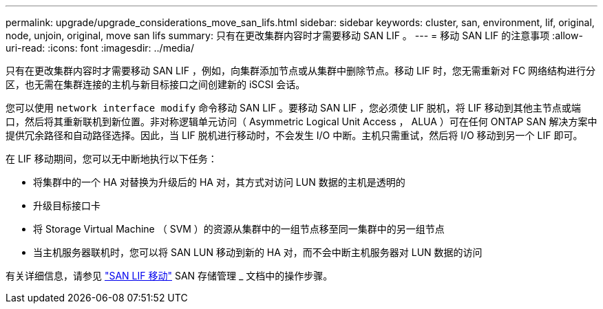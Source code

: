 ---
permalink: upgrade/upgrade_considerations_move_san_lifs.html 
sidebar: sidebar 
keywords: cluster, san, environment, lif, original, node, unjoin, original, move san lifs 
summary: 只有在更改集群内容时才需要移动 SAN LIF 。 
---
= 移动 SAN LIF 的注意事项
:allow-uri-read: 
:icons: font
:imagesdir: ../media/


[role="lead"]
只有在更改集群内容时才需要移动 SAN LIF ，例如，向集群添加节点或从集群中删除节点。移动 LIF 时，您无需重新对 FC 网络结构进行分区，也无需在集群连接的主机与新目标接口之间创建新的 iSCSI 会话。

您可以使用 `network interface modify` 命令移动 SAN LIF 。要移动 SAN LIF ，您必须使 LIF 脱机，将 LIF 移动到其他主节点或端口，然后将其重新联机到新位置。非对称逻辑单元访问（ Asymmetric Logical Unit Access ， ALUA ）可在任何 ONTAP SAN 解决方案中提供冗余路径和自动路径选择。因此，当 LIF 脱机进行移动时，不会发生 I/O 中断。主机只需重试，然后将 I/O 移动到另一个 LIF 即可。

在 LIF 移动期间，您可以无中断地执行以下任务：

* 将集群中的一个 HA 对替换为升级后的 HA 对，其方式对访问 LUN 数据的主机是透明的
* 升级目标接口卡
* 将 Storage Virtual Machine （ SVM ）的资源从集群中的一组节点移至同一集群中的另一组节点
* 当主机服务器联机时，您可以将 SAN LUN 移动到新的 HA 对，而不会中断主机服务器对 LUN 数据的访问


有关详细信息，请参见 https://docs.netapp.com/us-en/ontap/san-admin/move-san-lifs-task.html["SAN LIF 移动"^] SAN 存储管理 _ 文档中的操作步骤。
